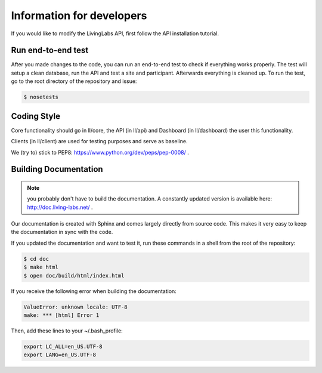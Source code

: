.. _developer:

Information for developers
==========================
If you would like to modify the LivingLabs API, first follow the API
installation tutorial.

Run end-to-end test
-------------------
After you made changes to the code, you can run an end-to-end test to check if
everything works properly. The test will setup a clean database, run the API
and test a site and participant. Afterwards everything is cleaned
up. To run the test, go to the root directory of the repository and issue:

.. sourcecode:: bash

    $ nosetests


Coding Style
------------
Core functionality should go in ll/core, the API (in ll/api) and Dashboard
(in ll/dashboard) the user this functionality.

Clients (in ll/client) are used for testing purposes and serve as baseline.

We (try to) stick to PEP8: https://www.python.org/dev/peps/pep-0008/ .


Building Documentation
----------------------
.. note::  you probably don't have to build the documentation. A constantly
	updated version is available here: http://doc.living-labs.net/ .

Our documentation is created with Sphinx and comes largely directly from source
code. This makes it very easy to keep the documentation in sync with the code.

If you updated the documentation and want to test it, run these
commands in a shell from the root of the repository:

.. sourcecode:: bash
    
    $ cd doc
    $ make html
    $ open doc/build/html/index.html


If you receive the following error when building the documentation:

.. sourcecode:: bash

    ValueError: unknown locale: UTF-8
    make: *** [html] Error 1

Then, add these lines to your ~/.bash_profile:

.. sourcecode:: bash
    
    export LC_ALL=en_US.UTF-8
    export LANG=en_US.UTF-8
